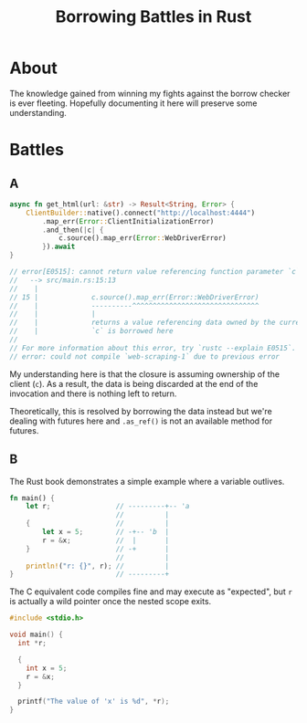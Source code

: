 #+TITLE: Borrowing Battles in Rust

* About

The knowledge gained from winning my fights against the borrow checker is ever
fleeting. Hopefully documenting it here will preserve some understanding.

* Battles

** A

#+begin_src rust
  async fn get_html(url: &str) -> Result<String, Error> {
      ClientBuilder::native().connect("http://localhost:4444")
          .map_err(Error::ClientInitializationError)
          .and_then(|c| {
              c.source().map_err(Error::WebDriverError)
          }).await
  }

  // error[E0515]: cannot return value referencing function parameter `c`
  //   --> src/main.rs:15:13
  //    |
  // 15 |             c.source().map_err(Error::WebDriverError)
  //    |             ----------^^^^^^^^^^^^^^^^^^^^^^^^^^^^^^^
  //    |             |
  //    |             returns a value referencing data owned by the current function
  //    |             `c` is borrowed here
  // 
  // For more information about this error, try `rustc --explain E0515`.
  // error: could not compile `web-scraping-1` due to previous error
#+end_src

My understanding here is that the closure is assuming ownership of the client
(~c~). As a result, the data is being discarded at the end of the invocation and
there is nothing left to return.

Theoretically, this is resolved by borrowing the data instead but we're dealing
with futures here and ~.as_ref()~ is not an available method for futures.

** B

The Rust book demonstrates a simple example where a variable outlives.

#+begin_src rust
  fn main() {
      let r;                // ---------+-- 'a
                            //          |
      {                     //          |
          let x = 5;        // -+-- 'b  |
          r = &x;           //  |       |
      }                     // -+       |
                            //          |
      println!("r: {}", r); //          |
  }                         // ---------+
#+end_src

The C equivalent code compiles fine and may execute as "expected", but ~r~ is
actually a wild pointer once the nested scope exits.

#+begin_src c
  #include <stdio.h>

  void main() {
    int *r;

    {
      int x = 5;
      r = &x;
    }

    printf("The value of 'x' is %d", *r);
  }
#+end_src
